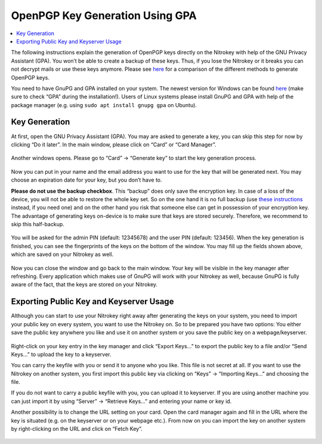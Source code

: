 OpenPGP Key Generation Using GPA
================================

.. product-table:: nk3 storage start pro

.. contents:: :local:

The following instructions explain the generation of OpenPGP keys directly on the Nitrokey with help of the GNU Privacy Assistant (GPA). You won’t be able to create a backup of these keys. Thus, if you lose the Nitrokey or it breaks you can not decrypt mails or use these keys anymore. Please see `here <openpgp-outlook.html>`_ for a comparison of the different methods to generate OpenPGP keys.

You need to have GnuPG and GPA installed on your system. The newest version for Windows can be found `here <https://www.gpg4win.org/>`__ (make sure to check “GPA” during the installation!). Users of Linux systems please install GnuPG and GPA with help of the package manager (e.g. using ``sudo apt install gnupg gpa`` on Ubuntu).

Key Generation
--------------

At first, open the GNU Privacy Assistant (GPA). You may are asked to generate a key, you can skip this step for now by clicking “Do it later”. In the main window, please click on “Card” or “Card Manager”.

.. figure:: images/gpa-keygen/1.png
   :alt: img1



Another windows opens. Please go to “Card” -> “Generate key” to start the key generation process.

.. figure:: images/gpa-keygen/2.png
   :alt: img2



Now you can put in your name and the email address you want to use for the key that will be generated next. You may choose an expiration date for your key, but you don’t have to.

**Please do not use the backup checkbox**. This “backup” does only save the encryption key. In case of a loss of the device, you will not be able to restore the whole key set. So on the one hand it is no full backup (use `these instructions <openpgp-keygen-backup.html>`_ instead, if you need one) and on the other hand you risk that someone else can get in possession of your encryption key. The advantage of generating keys on-device is to make sure that keys are stored securely. Therefore, we recommend to skip this half-backup.

.. figure:: images/gpa-keygen/3.png
   :alt: img3



You will be asked for the admin PIN (default: 12345678) and the user PIN (default: 123456). When the key generation is finished, you can see the fingerprints of the keys on the bottom of the window. You may fill up the fields shown above, which are saved on your Nitrokey as well.

.. figure:: images/gpa-keygen/4.png
   :alt: img4



Now you can close the window and go back to the main window. Your key will be visible in the key manager after refreshing. Every application which makes use of GnuPG will work with your Nitrokey as well, because GnuPG is fully aware of the fact, that the keys are stored on your Nitrokey.

.. figure:: images/gpa-keygen/5.png
   :alt: img5



Exporting Public Key and Keyserver Usage
----------------------------------------

Although you can start to use your Nitrokey right away after generating the keys on your system, you need to import your public key on every system, you want to use the Nitrokey on. So to be prepared you have two options: You either save the public key anywhere you like and use it on another system or you save the public key on a webpage/keyserver.

.. figure:: images/gpa-keygen/6.png
   :alt: img6



Right-click on your key entry in the key manager and click “Export Keys…” to export the public key to a file and/or “Send Keys…” to upload the key to a keyserver.

You can carry the keyfile with you or send it to anyone who you like. This file is not secret at all. If you want to use the Nitrokey on another system, you first import this public key via clicking on “Keys”
-> “Importing Keys…” and choosing the file.

If you do not want to carry a public keyfile with you, you can upload it to keyserver. If you are using another machine you can just import it by using “Server” -> “Retrieve Keys…” and entering your name or key id.

Another possibility is to change the URL setting on your card. Open the card manager again and fill in the URL where the key is situated (e.g. on the keyserver or on your webpage etc.). From now on you can import the key on another system by right-clicking on the URL and click on “Fetch Key”.

.. figure:: images/gpa-keygen/7.png
   :alt: img7

